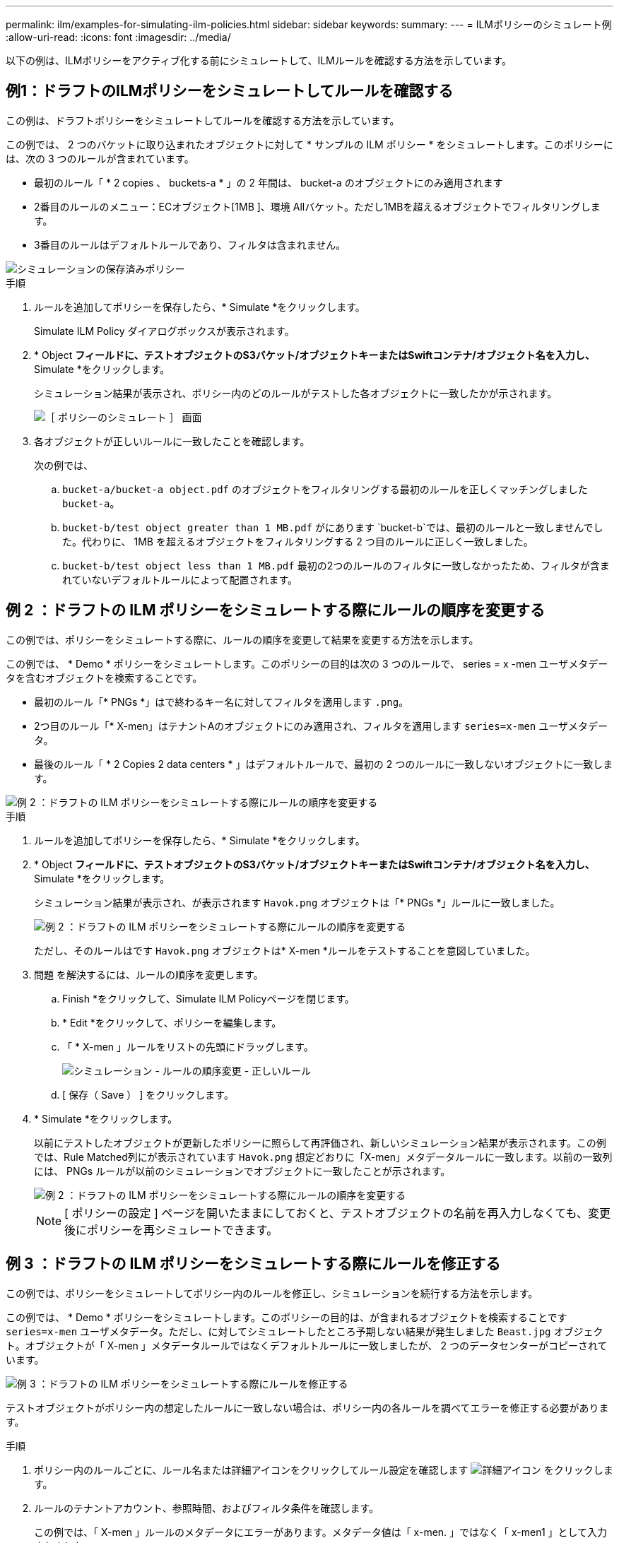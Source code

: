 ---
permalink: ilm/examples-for-simulating-ilm-policies.html 
sidebar: sidebar 
keywords:  
summary:  
---
= ILMポリシーのシミュレート例
:allow-uri-read: 
:icons: font
:imagesdir: ../media/


[role="lead"]
以下の例は、ILMポリシーをアクティブ化する前にシミュレートして、ILMルールを確認する方法を示しています。



== 例1：ドラフトのILMポリシーをシミュレートしてルールを確認する

この例は、ドラフトポリシーをシミュレートしてルールを確認する方法を示しています。

この例では、 2 つのバケットに取り込まれたオブジェクトに対して * サンプルの ILM ポリシー * をシミュレートします。このポリシーには、次の 3 つのルールが含まれています。

* 最初のルール「 * 2 copies 、 buckets-a * 」の 2 年間は、 bucket-a のオブジェクトにのみ適用されます
* 2番目のルールのメニュー：ECオブジェクト[1MB ]、環境 Allバケット。ただし1MBを超えるオブジェクトでフィルタリングします。
* 3番目のルールはデフォルトルールであり、フィルタは含まれません。


image::../media/saved_policy_for_simulation.png[シミュレーションの保存済みポリシー]

.手順
. ルールを追加してポリシーを保存したら、* Simulate *をクリックします。
+
Simulate ILM Policy ダイアログボックスが表示されます。

. * Object *フィールドに、テストオブジェクトのS3バケット/オブジェクトキーまたはSwiftコンテナ/オブジェクト名を入力し、* Simulate *をクリックします。
+
シミュレーション結果が表示され、ポリシー内のどのルールがテストした各オブジェクトに一致したかが示されます。

+
image::../media/simulate_policy_screen.png[［ ポリシーのシミュレート ］ 画面]

. 各オブジェクトが正しいルールに一致したことを確認します。
+
次の例では、

+
.. `bucket-a/bucket-a object.pdf` のオブジェクトをフィルタリングする最初のルールを正しくマッチングしました `bucket-a`。
.. `bucket-b/test object greater than 1 MB.pdf` がにあります `bucket-b`では、最初のルールと一致しませんでした。代わりに、 1MB を超えるオブジェクトをフィルタリングする 2 つ目のルールに正しく一致しました。
.. `bucket-b/test object less than 1 MB.pdf` 最初の2つのルールのフィルタに一致しなかったため、フィルタが含まれていないデフォルトルールによって配置されます。






== 例 2 ：ドラフトの ILM ポリシーをシミュレートする際にルールの順序を変更する

この例では、ポリシーをシミュレートする際に、ルールの順序を変更して結果を変更する方法を示します。

この例では、 * Demo * ポリシーをシミュレートします。このポリシーの目的は次の 3 つのルールで、 series = x -men ユーザメタデータを含むオブジェクトを検索することです。

* 最初のルール「* PNGs *」はで終わるキー名に対してフィルタを適用します `.png`。
* 2つ目のルール「* X-men」はテナントAのオブジェクトにのみ適用され、フィルタを適用します `series=x-men` ユーザメタデータ。
* 最後のルール「 * 2 Copies 2 data centers * 」はデフォルトルールで、最初の 2 つのルールに一致しないオブジェクトに一致します。


image::../media/simulate_reorder_rules_pngs_rule.png[例 2 ：ドラフトの ILM ポリシーをシミュレートする際にルールの順序を変更する]

.手順
. ルールを追加してポリシーを保存したら、* Simulate *をクリックします。
. * Object *フィールドに、テストオブジェクトのS3バケット/オブジェクトキーまたはSwiftコンテナ/オブジェクト名を入力し、* Simulate *をクリックします。
+
シミュレーション結果が表示され、が表示されます `Havok.png` オブジェクトは「* PNGs *」ルールに一致しました。

+
image::../media/simulate_reorder_rules_pngs_result.gif[例 2 ：ドラフトの ILM ポリシーをシミュレートする際にルールの順序を変更する]

+
ただし、そのルールはです `Havok.png` オブジェクトは* X-men *ルールをテストすることを意図していました。

. 問題 を解決するには、ルールの順序を変更します。
+
.. Finish *をクリックして、Simulate ILM Policyページを閉じます。
.. * Edit *をクリックして、ポリシーを編集します。
.. 「 * X-men 」ルールをリストの先頭にドラッグします。
+
image::../media/simulate_reorder_rules_correct_rule.png[シミュレーション - ルールの順序変更 - 正しいルール]

.. [ 保存（ Save ） ] をクリックします。


. * Simulate *をクリックします。
+
以前にテストしたオブジェクトが更新したポリシーに照らして再評価され、新しいシミュレーション結果が表示されます。この例では、Rule Matched列にが表示されています `Havok.png` 想定どおりに「X-men」メタデータルールに一致します。以前の一致列には、 PNGs ルールが以前のシミュレーションでオブジェクトに一致したことが示されます。

+
image::../media/simulate_reorder_rules_correct_result.gif[例 2 ：ドラフトの ILM ポリシーをシミュレートする際にルールの順序を変更する]

+

NOTE: [ ポリシーの設定 ] ページを開いたままにしておくと、テストオブジェクトの名前を再入力しなくても、変更後にポリシーを再シミュレートできます。





== 例 3 ：ドラフトの ILM ポリシーをシミュレートする際にルールを修正する

この例では、ポリシーをシミュレートしてポリシー内のルールを修正し、シミュレーションを続行する方法を示します。

この例では、 * Demo * ポリシーをシミュレートします。このポリシーの目的は、が含まれるオブジェクトを検索することです `series=x-men` ユーザメタデータ。ただし、に対してシミュレートしたところ予期しない結果が発生しました `Beast.jpg` オブジェクト。オブジェクトが「 X-men 」メタデータルールではなくデフォルトルールに一致しましたが、 2 つのデータセンターがコピーされています。

image::../media/simulate_results_for_object_wrong_metadata.png[例 3 ：ドラフトの ILM ポリシーをシミュレートする際にルールを修正する]

テストオブジェクトがポリシー内の想定したルールに一致しない場合は、ポリシー内の各ルールを調べてエラーを修正する必要があります。

.手順
. ポリシー内のルールごとに、ルール名または詳細アイコンをクリックしてルール設定を確認します image:../media/icon_nms_more_details.gif["詳細アイコン"] をクリックします。
. ルールのテナントアカウント、参照時間、およびフィルタ条件を確認します。
+
この例では、「 X-men 」ルールのメタデータにエラーがあります。メタデータ値は「 x-men. 」ではなく「 x-men1 」として入力されました。

+
image::../media/simulate_rules_select_rule_popup_with_wrong_metadata.png[例 3 ：ドラフトの ILM ポリシーをシミュレートする際にルールを修正する]

. このエラーを解決するには、次のようにルールを修正します。
+
** ルールがドラフトポリシーに含まれている場合は、ルールをクローニングするか、ポリシーから削除してポリシーを編集できます。
** ルールがアクティブポリシーに含まれている場合は、ルールをクローニングする必要があります。アクティブポリシーのルールは編集または削除できません。
+
[cols="1a,3a"]
|===
| オプション | 説明 


 a| 
ルールをクローニングしています
 a| 
... [* ILM*>* Rules] を選択します。
... 不正なルールを選択し、* Clone *をクリックします。
... 誤った情報を変更して、*保存*をクリックします。
... 「 * ILM * > * Policies * 」を選択します。
... ドラフトポリシーを選択し、* Edit *をクリックします。
... [*ルールの選択*]をクリックします。
... 新しいルールのチェックボックスをオンにし、元のルールのチェックボックスをオフにして、*適用*をクリックします。
... [ 保存（ Save ） ] をクリックします。




 a| 
ルールを編集しています
 a| 
... ドラフトポリシーを選択し、* Edit *をクリックします。
... 削除アイコンをクリックします image:../media/icon_nms_delete_new.gif["削除アイコン"] 誤ったルールを削除するには、*保存*をクリックします。
... [* ILM*>* Rules] を選択します。
... 不正なルールを選択し、*編集*をクリックします。
... 誤った情報を変更して、*保存*をクリックします。
... 「 * ILM * > * Policies * 」を選択します。
... ドラフトポリシーを選択し、* Edit *をクリックします。
... 修正したルールを選択し、*適用*をクリックして、*保存*をクリックします。


|===


. もう一度シミュレーションを実行します。
+

NOTE: ILM ポリシーページから移動してルールを編集したため、以前にシミュレーションで入力したオブジェクトは表示されなくなりました。オブジェクトの名前を再入力する必要があります。

+
この例では、修正した「X-men」ルールがに一致します `Beast.jpg` に基づくオブジェクト `series=x-men` ユーザメタデータ（期待どおり）。

+
image::../media/simulate_results_for_object_corrected_metadata.gif[例 3 ：ドラフトの ILM ポリシーをシミュレートする際にルールを修正する]


